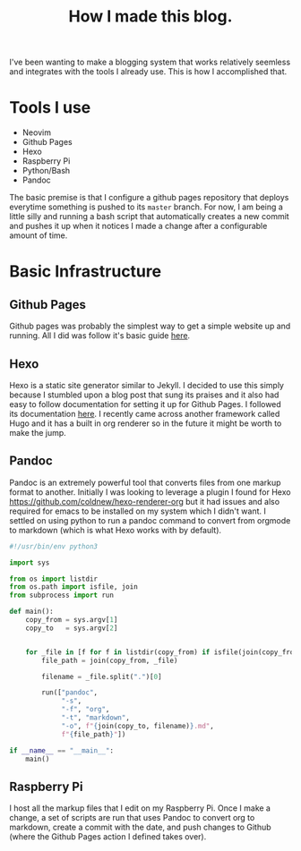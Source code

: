 #+title: How I made this blog.

I've been wanting to make a blogging system that works relatively seemless and
integrates with the tools I already use. This is how I accomplished that.

* Tools I use
  - Neovim
  - Github Pages
  - Hexo
  - Raspberry Pi
  - Python/Bash
  - Pandoc

  The basic premise is that I configure a github pages repository that deploys
  everytime something is pushed to its ~master~ branch. For now, I am being a
  little silly and running a bash script that automatically creates a new
  commit and pushes it up when it notices I made a change after a configurable
  amount of time.


* Basic Infrastructure
** Github Pages
   Github pages was probably the simplest way to get a simple website up and
   running. All I did was follow it's basic guide [[https://pages.github.com/][here]].
 
** Hexo
   Hexo is a static site generator similar to Jekyll. I decided to use this
   simply because I stumbled upon a blog post that sung its praises and it also
   had easy to follow documentation for setting it up for Github Pages. I
   followed its documentation [[https://hexo.io/docs/github-pages][here]]. I
   recently came across another framework called Hugo and it has a built in
   org renderer so in the future it might be worth to make the jump.

** Pandoc
   Pandoc is an extremely powerful tool that converts files from one markup
   format to another. Initially I was looking to leverage a plugin I found for
   Hexo [[https://github.com/coldnew/hexo-renderer-org]] but it had issues and
   also required for emacs to be installed on my system which I didn't want. I
   settled on using python to run a pandoc command to convert from orgmode to
   markdown (which is what Hexo works with by default).

   #+begin_src python
   #!/usr/bin/env python3

   import sys

   from os import listdir
   from os.path import isfile, join
   from subprocess import run

   def main():
       copy_from = sys.argv[1]
       copy_to   = sys.argv[2]


       for _file in [f for f in listdir(copy_from) if isfile(join(copy_from, f))]:
           file_path = join(copy_from, _file)

           filename = _file.split(".")[0]

           run(["pandoc",
                "-s",
                "-f", "org",
                "-t", "markdown",
                "-o", f"{join(copy_to, filename)}.md",
                f"{file_path}"])

   if __name__ == "__main__":
       main()
   #+end_src
** Raspberry Pi
   I host all the markup files that I edit on my Raspberry Pi. Once I make a change,
   a set of scripts are run that uses Pandoc to convert org to markdown, create a
   commit with the date, and push changes to Github (where the Github Pages action
   I defined takes over).
